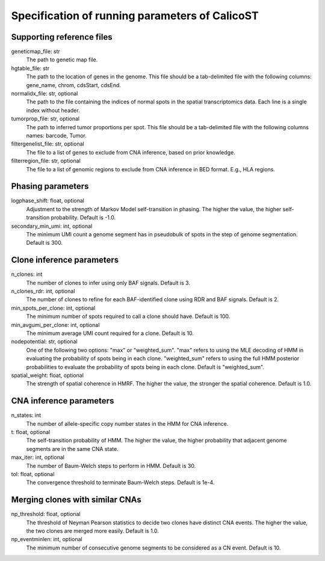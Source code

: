 Specification of running parameters of CalicoST
===============================================

Supporting reference files
--------------------------
geneticmap_file: str
    The path to genetic map file.

hgtable_file: str
    The path to the location of genes in the genome. This file should be a tab-delimited file with the following columns: gene_name, chrom, cdsStart, cdsEnd.

normalidx_file: str, optional
    The path to the file containing the indices of normal spots in the spatial transcriptomics data. Each line is a single index without header.

tumorprop_file: str, optional
    The path to inferred tumor proportions per spot. This file should be a tab-delimited file with the following columns names: barcode, Tumor.

filtergenelist_file: str, optional
    The file to a list of genes to exclude from CNA inference, based on prior knowledge.

filterregion_file: str, optional
    The file to a list of genomic regions to exclude from CNA inference in BED format. E.g., HLA regions.


Phasing parameters
------------------
logphase_shift: float, optional
    Adjustment to the strength of Markov Model self-transition in phasing. The higher the value, the higher self-transition probability. Default is -1.0.

secondary_min_umi: int, optional
    The minimum UMI count a genome segment has in pseudobulk of spots in the step of genome segmentation. Default is 300.


Clone inference parameters
--------------------------
n_clones: int
    The number of clones to infer using only BAF signals. Default is 3.

n_clones_rdr: int, optional
    The number of clones to refine for each BAF-identified clone using RDR and BAF signals. Default is 2.

min_spots_per_clone: int, optional
    The minimum number of spots required to call a clone should have. Default is 100.

min_avgumi_per_clone: int, optional
    The minimum average UMI count required for a clone. Default is 10.

nodepotential: str, optional
    One of the following two options: "max" or "weighted_sum". "max" refers to using the MLE decoding of HMM in evaluating the probability of spots being in each clone. "weighted_sum" refers to using the full HMM posterior probabilities to evaluate the probability of spots being in each clone. Default is "weighted_sum".

spatial_weight: float, optional
    The strength of spatial coherence in HMRF. The higher the value, the stronger the spatial coherence. Default is 1.0.


CNA inference parameters
------------------------
n_states: int
    The number of allele-specific copy number states in the HMM for CNA inference.

t: float, optional
    The self-transition probability of HMM. The higher the value, the higher probability that adjacent genome segments are in the same CNA state.

max_iter: int, optional
    The number of Baum-Welch steps to perform in HMM. Default is 30.

tol: float, optional
    The convergence threshold to terminate Baum-Welch steps. Default is 1e-4.


Merging clones with similar CNAs
--------------------------------
np_threshold: float, optional
    The threshold of Neyman Pearson statistics to decide two clones have distinct CNA events. The higher the value, the two clones are merged more easily. Default is 1.0.

np_eventminlen: int, optional
    The minimum number of consecutive genome segments to be considered as a CN event. Default is 10.